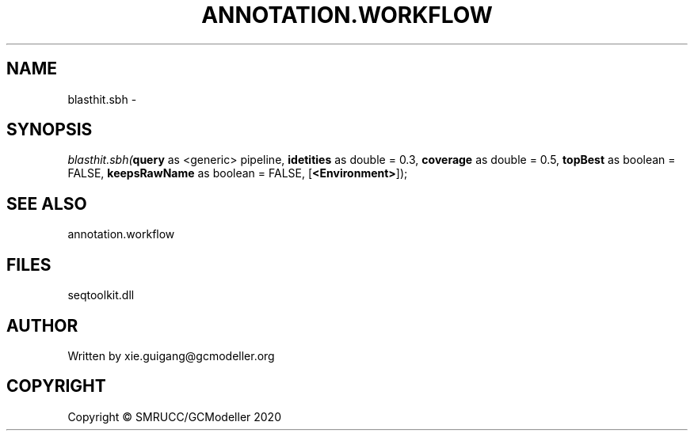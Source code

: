 .\" man page create by R# package system.
.TH ANNOTATION.WORKFLOW 2 2000-01-01 "blasthit.sbh" "blasthit.sbh"
.SH NAME
blasthit.sbh \- 
.SH SYNOPSIS
\fIblasthit.sbh(\fBquery\fR as <generic> pipeline, 
\fBidetities\fR as double = 0.3, 
\fBcoverage\fR as double = 0.5, 
\fBtopBest\fR as boolean = FALSE, 
\fBkeepsRawName\fR as boolean = FALSE, 
[\fB<Environment>\fR]);\fR
.SH SEE ALSO
annotation.workflow
.SH FILES
.PP
seqtoolkit.dll
.PP
.SH AUTHOR
Written by xie.guigang@gcmodeller.org
.SH COPYRIGHT
Copyright © SMRUCC/GCModeller 2020
